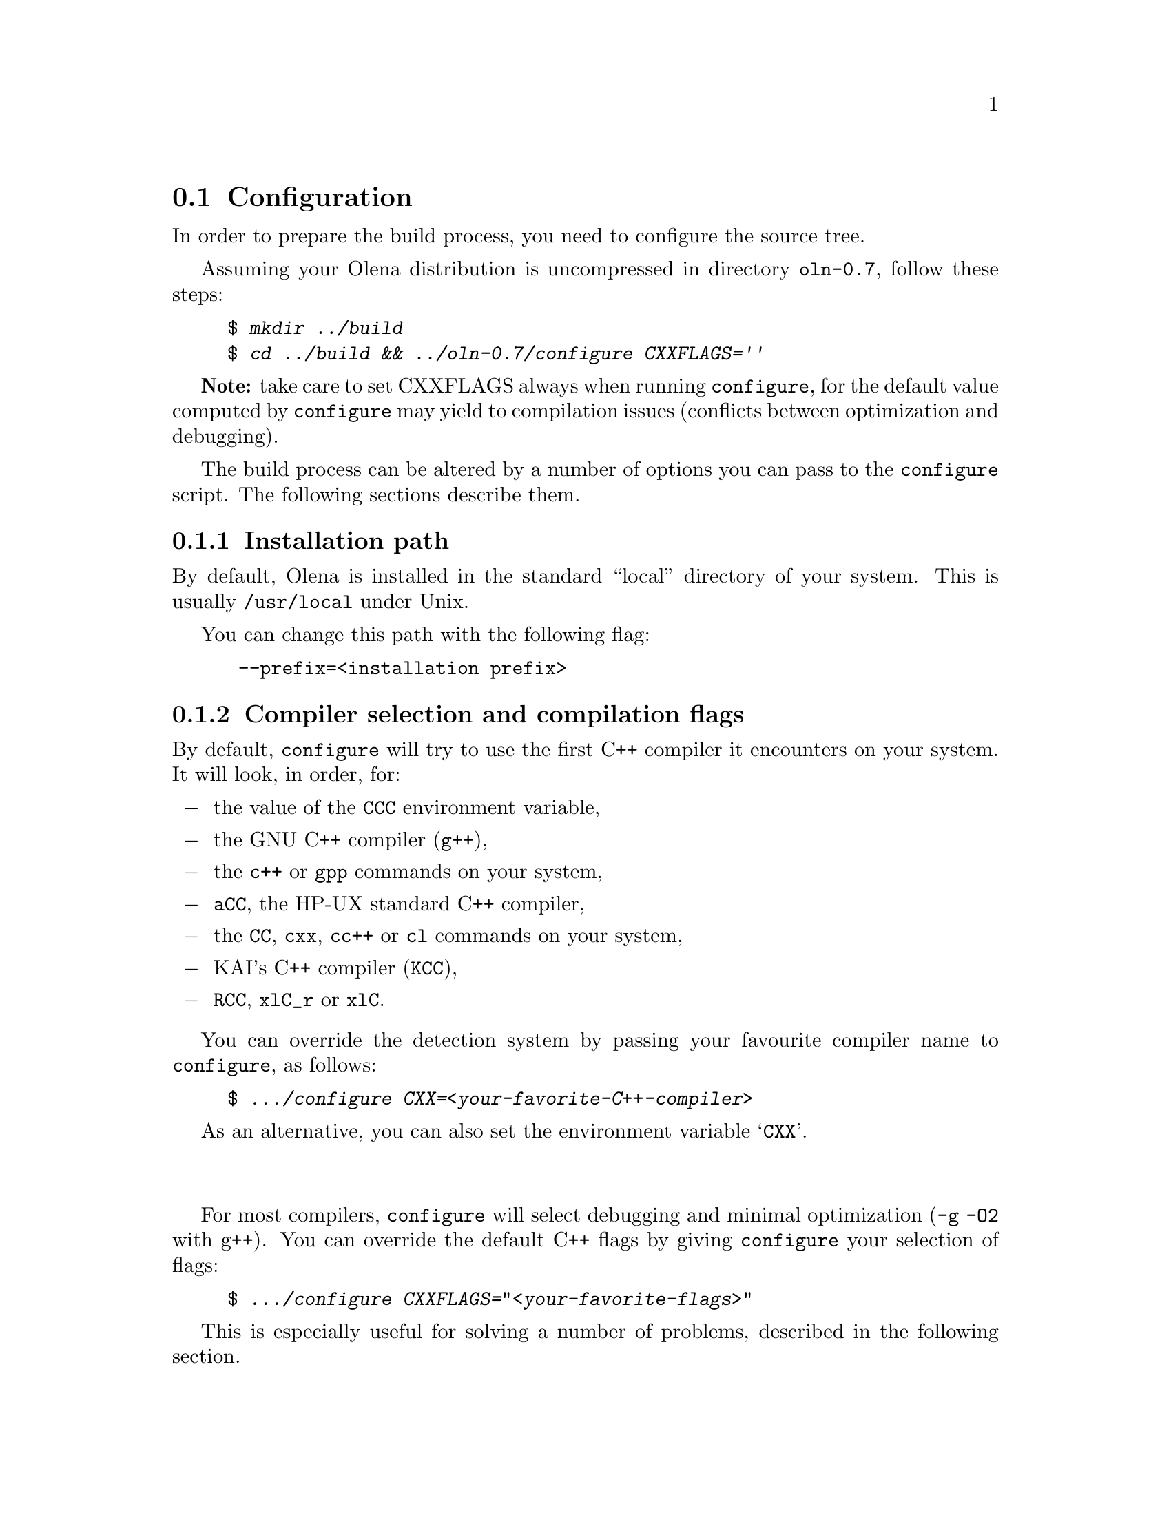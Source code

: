@ifplaintext
@sp 1

This file contains information about the build process of Olena.
Please read the @file{README} file for general information about Olena.
@end ifplaintext

@ifnotplaintext
@node Configuration
@section Configuration
@end ifnotplaintext
@ifplaintext
@section Configuration
@end ifplaintext

In order to prepare the build process, you need to configure the
source tree.

Assuming your Olena distribution is uncompressed in directory
@file{oln-0.7}, follow these steps:

@example
$ @kbd{mkdir ../build}
$ @kbd{cd ../build && ../oln-0.7/configure CXXFLAGS=''}
@end example

@strong{Note:} take care to set CXXFLAGS always when running
@command{configure}, for the default value computed by
@command{configure} may yield to compilation issues (conflicts between
optimization and debugging).

The build process can be altered by a number of options you can pass
to the @command{configure} script. The following sections describe them.

@subsection Installation path

By default, Olena is installed in the standard ``local'' directory
of your system. This is usually @file{/usr/local} under Unix.

You can change this path with the following flag:
	
@example
 --prefix=<installation prefix>
@end example

@subsection Compiler selection and compilation flags

By default, @command{configure} will try to use the first C++ compiler
it encounters on your system. It will look, in order, for:

@itemize @minus
@item the value of the @env{CCC} environment variable,
@item the GNU C++ compiler (@command{g++}),
@item the @command{c++} or @command{gpp} commands on your system,
@item @command{aCC}, the HP-UX standard C++ compiler,
@item the @command{CC}, @command{cxx}, @command{cc++} or @command{cl} commands on your system,
@item KAI's C++ compiler (@command{KCC}),
@item @command{RCC}, @command{xlC_r} or @command{xlC}.
@end itemize

You can override the detection system by passing your favourite compiler
name to @command{configure}, as follows:

@example
$ @kbd{.../configure CXX=<your-favorite-C++-compiler>}
@end example

As an alternative, you can also set the environment variable @samp{CXX}.

@sp 2
             
For most compilers, @command{configure} will select debugging and
minimal optimization (@option{-g -O2} with g++). You can override the
default C++ flags by giving @command{configure} your selection of flags:

@example
$ @kbd{.../configure CXXFLAGS="<your-favorite-flags>"}
@end example
    
This is especially useful for solving a number of problems, described
in the following section.

@ifnotplaintext
@node Using CXXFLAGS to solve compilation problems
@section Using @env{CXXFLAGS} to solve compilation problems
@end ifnotplaintext
@ifplaintext
@section Using @env{CXXFLAGS} to solve compilation problems
@end ifplaintext


@subsection Olena needs C99

While Olena is written in C++, it uses a number of features (math
functions) from ISO C99. However most C++ compilers do not enable these
features by default.  If your compilation fails with (e.g.) undefined
references to @code{roundf}, but you know what flags can activate these
functions, add them to @env{CXXFLAGS}.

In case your system does not provide some math functions necessary
for Olena, you can force the use of a local, overloaded, implementation,
by using macros of the form @option{-DOLN_NEED_xxx}, where @option{xxx} 
stands for the name of the missing function, in uppercase.
For example, on Darwin (MacOS X), the flag @option{-DOLN_NEED_SQRTF} is
needed (but @command{configure} should add it anyway).

@subsection  Olena needs deep template recursion

The C++ design patterns used in Olena use deep template nesting and
recursion. However, the C++ standard specifies that C++ compiler need
only handle template recursion upto 19 levels, which is insufficient for
Olena. This is a problem for GCC 2.95 and probably other compilers.

Hopefully, @command{configure} tries to fix this automatically by adding
@option{-ftemplate-depth-NN} when necessary, but other compilers than
GCC may need other flags. If you know these flags, add them to
@env{CXXFLAGS}.

@subsection Debugging flags make Olena slow:

Because Olena depends on C++ optimizations to provide the best
performance, and enabling debugging flags often disable optimizations,
you are advised to override the @env{CXXFLAGS} with any options that
gives the best optimization/conformance tradeoff.  However, note that
passing @option{-DNDEBUG} disable many sanity checks, while providing
only a poor performance improvement.

@ifnotplaintext
@node Speeding up the configuration process
@section Speeding up the configuration process
@end ifnotplaintext
@ifplaintext
@section Speeding up the configuration process
@end ifplaintext

@command{configure} can manage a cache of autodetected features and
values. This cache speeds up @command{configure} runs and can be
activated with the @option{-C} option.

@emph{NOTE}: the effects of many of the flags passed to
@command{configure} are stored in the cache. If you decide to re-run
@command{configure} with other flags, delete the @file{config.cache}
file first.

@ifnotplaintext
@node Optional Features
@section Optional Features
@end ifnotplaintext
@ifplaintext
@section Optional Features
@end ifplaintext

@subsection Using external libraries

Several parts of Olena can make use of the Zlib compression library (in
Olena I/O) and the FFTW fast Fourier transforms library (in Olena fft
transforms).

By default, @command{configure} will try to autodetect their
presence. However, iIf your version of any of these libraries is located
in a non-standard path, you should specify it as follows:

@example
 --with-fftw=<path-to-libfftw>
 --with-zlib=<path-to-zlib>
@end example

Additionally, if for a reason or another you need to prevent Olena
from using any of these libraries, you can disable their use
with the following flags:

@example
  --without-fftw
  --without-zlib
@end example

@subsection Elidable components

Several build targets can be disabled, in case you are only interested
in ``parts'' of the full Olena distribution.

The elidable parts are so-called @dfn{components}, and you can
obtain a list of them by running:

@example
$ @kbd{.../configure --help}
@end example

@ifnotplaintext
@node Building
@section Building
@end ifnotplaintext
@ifplaintext
@section Building
@end ifplaintext

Once your build directory is @command{configure}d, you can run

@example
$ @kbd{make}
@end example

to recursively build all selected components.

@sp 2

Additionnally, you can build and run the testsuite and demonstration
programs with:

@example
$ @kbd{make check}
@end example

However, this process is very time- and memory- consuming. It takes up
to 45mn and 150-2O0Mb of virtual memory on a Debian GNU/Linux 1GHz bi-P3
machine.

@ifplaintext
@sp 2

You can now proceed after reading the @file{INSTALL} file.
@end ifplaintext

@ifnotplaintext
@node Compiler notes
@section Compiler notes
@end ifnotplaintext
@ifplaintext
@section Compiler notes
@end ifplaintext

Olena has been tested on the following configurations : 

@multitable @columnfractions .33 .66
@item @strong{System} @tab @strong{Compiler}
@item Linux @tab g++ 3.0 and 3.2
@item Linux @tab icc (Intel's C++ Compiler) v7
@item MacOS X @tab g++ 3.1
@item NetBSD 1.6 @tab g++ 3.2
@item Cygwin @tab g++ 3.2
@end multitable
	
Olena used to be compatible with G++ 2.95 for performance
reasons. With G++ 3.2, this constraint is becoming obsolete.
Moreover, it has many annoying issues, here are the two more 
important ones:

@itemize @minus
@item
G++ 2.95 rejects valid expressions, often implying ugly workarounds;
@item
under various circumstances, optimizations sometimes generates invalid
code, especially with intensive inlining. 
@end itemize

Actually Olena yet compiles with G++ 2.95, but some wrong code might
be generated with data types.

Compilation time may have important differences between compilers, the
following benchmark gives an idea of the time needed to complete a
@command{make check}. The tests have been run on a Bi-Xeon 2.4Ghz machine.

@multitable @columnfractions .5 .5
@item @strong{Compiler} @tab @strong{Time}
@item  g++-2.95 @tab 16m42s
@item  g++-3.0 @tab 23m20s
@item  g++-3.2 @tab 20m03s
@item  icc-7 @tab 12m52s
@end multitable

These tests include compilation and running time, the following ones
just show the runtime benchmarks for the @file{extrkiller} test:

@multitable @columnfractions .25 .5 .25
@item @strong{Compiler} @tab @strong{Options} @tab @strong{Time}
@item g++-2.95 @tab -O3 -finline-limit-1500 @tab 3m14s
@item g++-3.0 @tab -O3 -finline-limit-1500 @tab 2m08s
@item g++-3.2 @tab -O3 -finline-limit-1500 @tab 1m50s
@item icc-7   @tab -O3 @tab 5m41s
@end multitable
